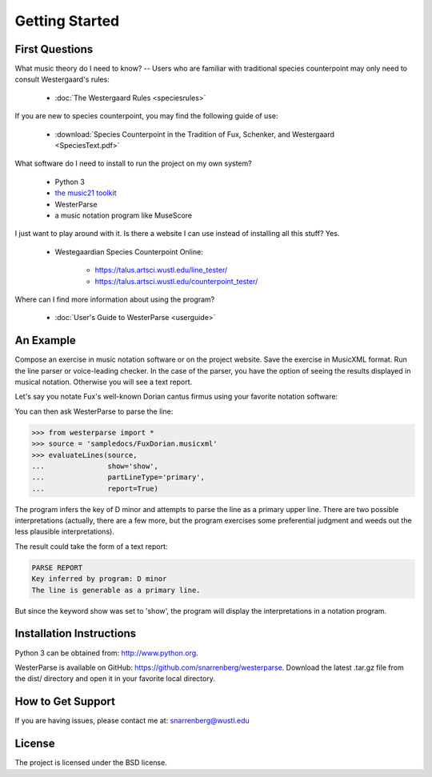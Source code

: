 Getting Started
===============

First Questions
---------------

What music theory do I need to know? -- Users who are familiar with traditional species 
counterpoint may only need to consult Westergaard's rules:

   * :doc:`The Westergaard Rules <speciesrules>` 

If you are new to species counterpoint, you may find the following guide of use:
    
   * :download:`Species Counterpoint in the Tradition of Fux, Schenker, and Westergaard <SpeciesText.pdf>` 

What software do I need to install to run the project on my own system?

   * Python 3
   * `the music21 toolkit <http://web.mit.edu/music21/>`_
   * WesterParse
   * a music notation program like MuseScore

I just want to play around with it. Is there a website I can use instead of 
installing all this stuff? Yes.

   * Westegaardian Species Counterpoint Online: 
      
      * https://talus.artsci.wustl.edu/line_tester/
      * https://talus.artsci.wustl.edu/counterpoint_tester/

Where can I find more information about using the program?
 
   * :doc:`User's Guide to WesterParse <userguide>`


An Example
----------

Compose an exercise in music notation software or on the project website.
Save the exercise in MusicXML format.
Run the line parser or voice-leading checker.
In the case of the parser, you have the option of seeing 
the results displayed in musical notation. Otherwise you will see a text report.

Let's say you notate Fux's well-known Dorian cantus firmus using your favorite
notation software:

.. image:: images/FuxDorian.png
   :width: 600
   :alt: Fux Dorian cF

You can then ask WesterParse to parse the line:

.. code-block:: python

   >>> from westerparse import *
   >>> source = 'sampledocs/FuxDorian.musicxml'
   >>> evaluateLines(source, 
   ...               show='show', 
   ...               partLineType='primary', 
   ...               report=True)

The program infers the key of D minor and attempts to parse the line as a primary
upper line. There are two possible interpretations (actually, there are a few more,
but the program exercises some preferential judgment and weeds out the less plausible
interpretations). 

The result could take the form of a text report:

.. code-block:: python

   PARSE REPORT
   Key inferred by program: D minor
   The line is generable as a primary line.

But since the keyword show was set to 'show', the program will display the 
interpretations in a notation program.

.. image:: images/FuxDorianP1.png
   :width: 600
   :alt: Fux Dorian cF, as PL1

.. image:: images/FuxDorianP2.png
   :width: 600
   :alt: Fux Dorian cF, as PL2
  

Installation Instructions
-------------------------

Python 3 can be obtained from: http://www.python.org.

WesterParse is available on GitHub: https://github.com/snarrenberg/westerparse.
Download the latest .tar.gz file from the dist/ directory and open it in your favorite local directory.

How to Get Support
------------------

If you are having issues, please contact me at: snarrenberg@wustl.edu

License
-------

The project is licensed under the BSD license.